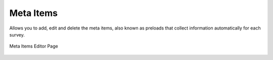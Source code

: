 
.. _online-meta:

Meta Items
==========

.. contents::
 :local:
 
Allows you to add, edit and delete the meta items, also known as preloads that collect information automatically for each survey.


.. figure::  _images/meta1.jpg
   :align:   center
   :width:  600px
   :alt:     Adding, deleting and editing survey meta items

   Meta Items Editor Page

